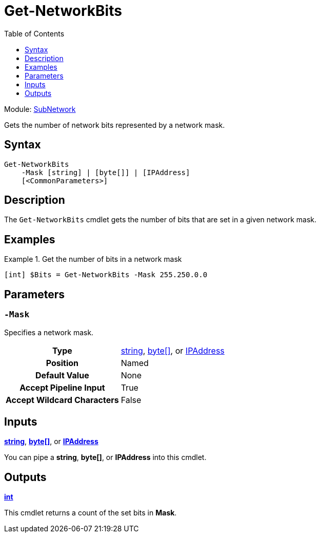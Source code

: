 = Get-NetworkBits
:source-language: powershell
:toc: left
:type-byte: https://docs.microsoft.com/en-us/dotnet/api/system.byte
:type-int: https://docs.microsoft.com/en-us/dotnet/api/system.int32
:type-ipaddress: https://docs.microsoft.com/en-us/dotnet/api/system.net.ipaddress
:type-string: https://docs.microsoft.com/en-us/dotnet/api/system.string
:type-switch: https://docs.microsoft.com/en-us/dotnet/api/system.management.automation.switchparameter

Module: xref:../README.adoc[SubNetwork]

Gets the number of network bits represented by a network mask.

== Syntax
[source]
----
Get-NetworkBits
    -Mask [string] | [byte[]] | [IPAddress]
    [<CommonParameters>]
----

== Description
The `Get-NetworkBits` cmdlet gets the number of bits that are set in a given network mask.

== Examples
.Get the number of bits in a network mask
====
[source]
----
[int] $Bits = Get-NetworkBits -Mask 255.250.0.0
----
====

== Parameters
[discrete]
=== `-Mask`
Specifies a network mask.

[cols="h,a"]
|===
| Type | {type-string}[string], {type-byte}[byte[\]], or {type-ipaddress}[IPAddress]
| Position | Named
| Default Value | None
| Accept Pipeline Input | True
| Accept Wildcard Characters | False
|===

== Inputs
{type-string}[*string*], {type-byte}[*byte[\]*], or {type-ipaddress}[*IPAddress*]

You can pipe a *string*, *byte[]*, or *IPAddress* into this cmdlet.

== Outputs
{type-int}[*int*]

This cmdlet returns a count of the set bits in *Mask*.